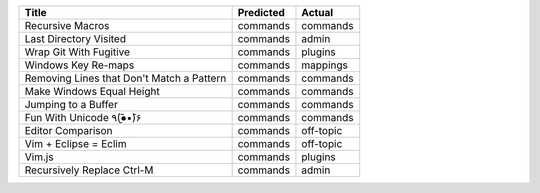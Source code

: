 =========================================  ===========  =========
Title                                      Predicted    Actual
=========================================  ===========  =========
Recursive Macros                           commands     commands
Last Directory Visited                     commands     admin
Wrap Git With Fugitive                     commands     plugins
Windows Key Re-maps                        commands     mappings
Removing Lines that Don't Match a Pattern  commands     commands
Make Windows Equal Height                  commands     commands
Jumping to a Buffer                        commands     commands
Fun With Unicode ٩(●̮̮̃•̃)۶                    commands     commands
Editor Comparison                          commands     off-topic
Vim + Eclipse = Eclim                      commands     off-topic
Vim.js                                     commands     plugins
Recursively Replace Ctrl-M                 commands     admin
=========================================  ===========  =========